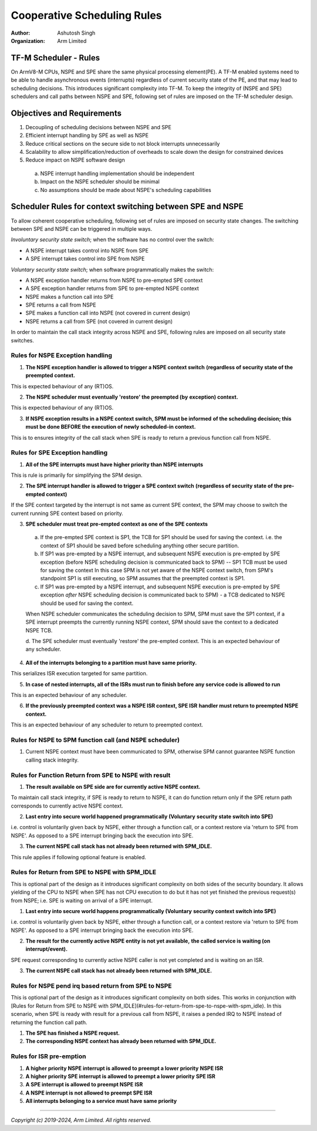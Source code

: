 ############################
Cooperative Scheduling Rules
############################

:Author: Ashutosh Singh
:Organization: Arm Limited

TF-M Scheduler - Rules
======================

On ArmV8-M CPUs, NSPE and SPE share the same physical processing element(PE). A
TF-M enabled systems need to be able to handle asynchronous events (interrupts)
regardless of current security state of the PE, and that may lead to scheduling
decisions. This introduces significant complexity into TF-M. To keep the
integrity of (NSPE and SPE) schedulers and call paths between NSPE and SPE,
following set of rules are imposed on the TF-M scheduler design.

Objectives and Requirements
===========================

1. Decoupling of scheduling decisions between NSPE and SPE
2. Efficient interrupt handling by SPE as well as NSPE
3. Reduce critical sections on the secure side to not block interrupts
   unnecessarily
4. Scalability to allow simplification/reduction of overheads to scale down the
   design for constrained devices
5. Reduce impact on NSPE software design

  a. NSPE interrupt handling implementation should be independent
  b. Impact on the NSPE scheduler should be minimal
  c. No assumptions should be made about NSPE's scheduling capabilities

Scheduler Rules for context switching between SPE and NSPE
==========================================================

To allow coherent cooperative scheduling, following set of rules are imposed on
security state changes.
The switching between SPE and NSPE can be triggered in multiple ways.

`Involuntary security state switch`; when the software has no control over the
switch:

- A NSPE interrupt takes control into NSPE from SPE
- A SPE interrupt takes control into SPE from NSPE

`Voluntary security state switch`; when software programmatically makes the
switch:

- A NSPE exception handler returns from NSPE to pre-empted SPE context
- A SPE exception handler returns from SPE to pre-empted NSPE context
- NSPE makes a function call into SPE
- SPE returns a call from NSPE
- SPE makes a function call into NSPE (not covered in current design)
- NSPE returns a call from SPE (not covered in current design)

In order to maintain the call stack integrity across NSPE and SPE, following
rules are imposed on all security state switches.

Rules for NSPE Exception handling
---------------------------------

1. **The NSPE exception handler is allowed to trigger a NSPE context switch**
   **(regardless of security state of the preempted context.**

This is expected behaviour of any (RT)OS.

2. **The NSPE scheduler must eventually 'restore' the preempted (by**
   **exception) context.**

This is expected behaviour of any (RT)OS.

3. **If NSPE exception results in a NSPE context switch, SPM must be informed**
   **of the scheduling decision; this must be done BEFORE the execution of**
   **newly scheduled-in context.**

This is to ensures integrity of the call stack when SPE is ready to return a
previous function call from NSPE.

Rules for SPE Exception handling
--------------------------------

1. **All of the SPE interrupts must have higher priority than NSPE interrupts**

This is rule is primarily for simplifying the SPM design.

2. **The SPE interrupt handler is allowed to trigger a SPE context switch**
   **(regardless of security state of the pre-empted context)**

If the SPE context targeted by the interrupt is not same as current SPE context,
the SPM may choose to switch the current running SPE context based on priority.

3. **SPE scheduler must treat pre-empted context as one of the SPE contexts**

  a. If the pre-empted SPE context is SP1, the TCB for SP1 should be used for
     saving the context. i.e. the context of SP1 should be saved before
     scheduling anything other secure partition.
  b. If SP1 was pre-empted by a NSPE interrupt, and subsequent NSPE execution is
     pre-empted by SPE exception (before NSPE scheduling decision is communicated
     back to SPM) -- SP1 TCB must be used for saving the context
     In this case SPM is not yet aware of the NSPE context switch, from SPM's
     standpoint SP1 is still executing, so SPM assumes that the preempted context
     is SP1.
  c. If SP1 was pre-empted by a NSPE interrupt, and subsequent NSPE execution is
     pre-empted by SPE exception `after` NSPE scheduling decision is
     communicated back to SPM) - a TCB dedicated to NSPE should be used for
     saving the context.

  When NSPE scheduler communicates the scheduling decision to SPM, SPM must save
  the SP1 context, if a SPE interrupt preempts the currently running NSPE context,
  SPM should save the context to a dedicated NSPE TCB.

  d. The SPE scheduler must eventually 'restore' the pre-empted context.
  This is an expected behaviour of any scheduler.

4. **All of the interrupts belonging to a partition must have same priority.**

This serializes ISR execution targeted for same partition.

5. **In case of nested interrupts, all of the ISRs must run to finish before**
   **any service code is allowed to run**

This is an expected behaviour of any scheduler.

6. **If the previously preempted context was a NSPE ISR context, SPE ISR**
   **handler must return to preempted NSPE context.**

This is an expected behaviour of any scheduler to return to preempted context.

Rules for NSPE to SPM function call (and NSPE scheduler)
--------------------------------------------------------

1. Current NSPE context must have been communicated to SPM, otherwise SPM cannot
   guarantee NSPE function calling stack integrity.

Rules for Function Return from SPE to NSPE with result
------------------------------------------------------

1. **The result available on SPE side are for currently active NSPE context.**

To maintain call stack integrity, if SPE is ready to return to NSPE, it can do
function return only if the SPE return path corresponds to currently active NSPE
context.

2. **Last entry into secure world happened programmatically (Voluntary**
   **security state switch into SPE)**

i.e. control is voluntarily given back by NSPE, either through a function call,
or a context restore via 'return to SPE from NSPE'. As opposed to a SPE
interrupt bringing back the execution into SPE.

3. **The current NSPE call stack has not already been returned with SPM_IDLE.**

This rule applies if following optional feature is enabled.

Rules for Return from SPE to NSPE with SPM_IDLE
-----------------------------------------------

This is optional part of the design as it introduces significant complexity on
both sides of the security boundary.
It allows yielding of the CPU to NSPE when SPE has not CPU execution to do but
it has not yet finished the previous request(s) from NSPE; i.e. SPE is waiting
on arrival of a SPE interrupt.

1. **Last entry into secure world happens programmatically (Voluntary**
   **security context switch into SPE)**

i.e. control is voluntarily given back by NSPE, either through a function call,
or a context restore via 'return to SPE from NSPE'. As opposed to a SPE
interrupt bringing back the execution into SPE.

2. **The result for the currently active NSPE entity is not yet available,**
   **the called service is waiting (on interrupt/event).**

SPE request corresponding to currently active NSPE caller is not yet completed
and is waiting on an ISR.

3. **The current NSPE call stack has not already been returned with SPM_IDLE.**

Rules for NSPE pend irq based return from SPE to NSPE
-----------------------------------------------------

This is optional part of the design as it introduces significant complexity on
both sides. This works in conjunction with [Rules for Return from SPE to NSPE
with SPM_IDLE](#rules-for-return-from-spe-to-nspe-with-spm_idle).
In this scenario, when SPE is ready with result for a previous call from NSPE,
it raises a pended IRQ to NSPE instead of returning the function call path.

1. **The SPE has finished a NSPE request.**

2. **The corresponding NSPE context has already been returned with SPM_IDLE.**

Rules for ISR pre-emption
-------------------------

1. **A higher priority NSPE interrupt is allowed to preempt a lower priority**
   **NSPE ISR**

2. **A higher priority SPE interrupt is allowed to preempt a lower priority**
   **SPE ISR**

3. **A SPE interrupt is allowed to preempt NSPE ISR**

4. **A NSPE interrupt is not allowed to preempt SPE ISR**

5. **All interrupts belonging to a service must have same priority**

--------------

*Copyright (c) 2019-2024, Arm Limited. All rights reserved.*

